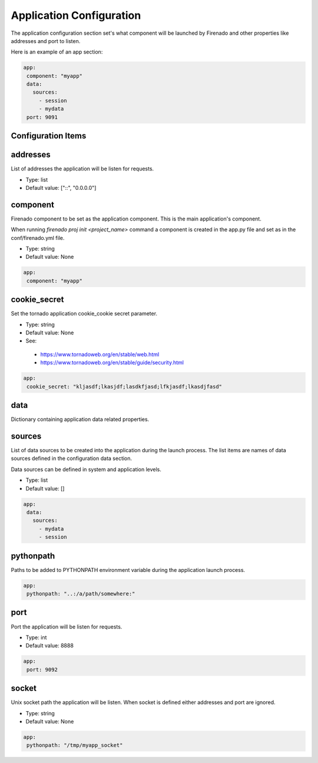 Application Configuration
=========================

The application configuration section set's what component will be launched by
Firenado and other properties like addresses and port to listen.


Here is an example of an app section:

.. code-block:: yaml

   app:
    component: "myapp"
    data:
      sources:
        - session
        - mydata
    port: 9091


Configuration Items
~~~~~~~~~~~~~~~~~~~

addresses
~~~~~~~~~

List of addresses the application will be listen for requests.

- Type: list
- Default value: ["::", "0.0.0.0"]

component
~~~~~~~~~

Firenado component to be set as the application component. This is the main
application's component.

When running `firenado proj init <project_name>` command a component is created
in the app.py file and set as in the conf/firenado.yml file.

- Type: string
- Default value: None

.. code-block:: yaml

   app:
    component: "myapp"

cookie_secret
~~~~~~~~~~~~~

Set the tornado application cookie_cookie secret parameter.

- Type: string
- Default value: None
- See:

 - https://www.tornadoweb.org/en/stable/web.html
 - https://www.tornadoweb.org/en/stable/guide/security.html

.. code-block:: yaml

   app:
    cookie_secret: "kljasdf;lkasjdf;lasdkfjasd;lfkjasdf;lkasdjfasd"

data
~~~~

Dictionary containing application data related properties.

sources
~~~~~~~

List of data sources to be created into the application during the launch
process. The list items are names of data sources defined in the configuration
data section.

Data sources can be defined in system and application levels.

- Type: list
- Default value: []

.. code-block:: yaml

   app:
    data:
      sources:
        - mydata
        - session

pythonpath
~~~~~~~~~~

Paths to be added to PYTHONPATH environment variable during the application
launch process.

.. code-block:: yaml

   app:
    pythonpath: "..:/a/path/somewhere:"


port
~~~~

Port the application will be listen for requests.

- Type: int
- Default value: 8888

.. code-block:: yaml

   app:
    port: 9092


socket
~~~~~~

Unix socket path the application will be listen. When socket is defined either
addresses and port are ignored.

- Type: string
- Default value: None

.. code-block:: yaml

   app:
    pythonpath: "/tmp/myapp_socket"
